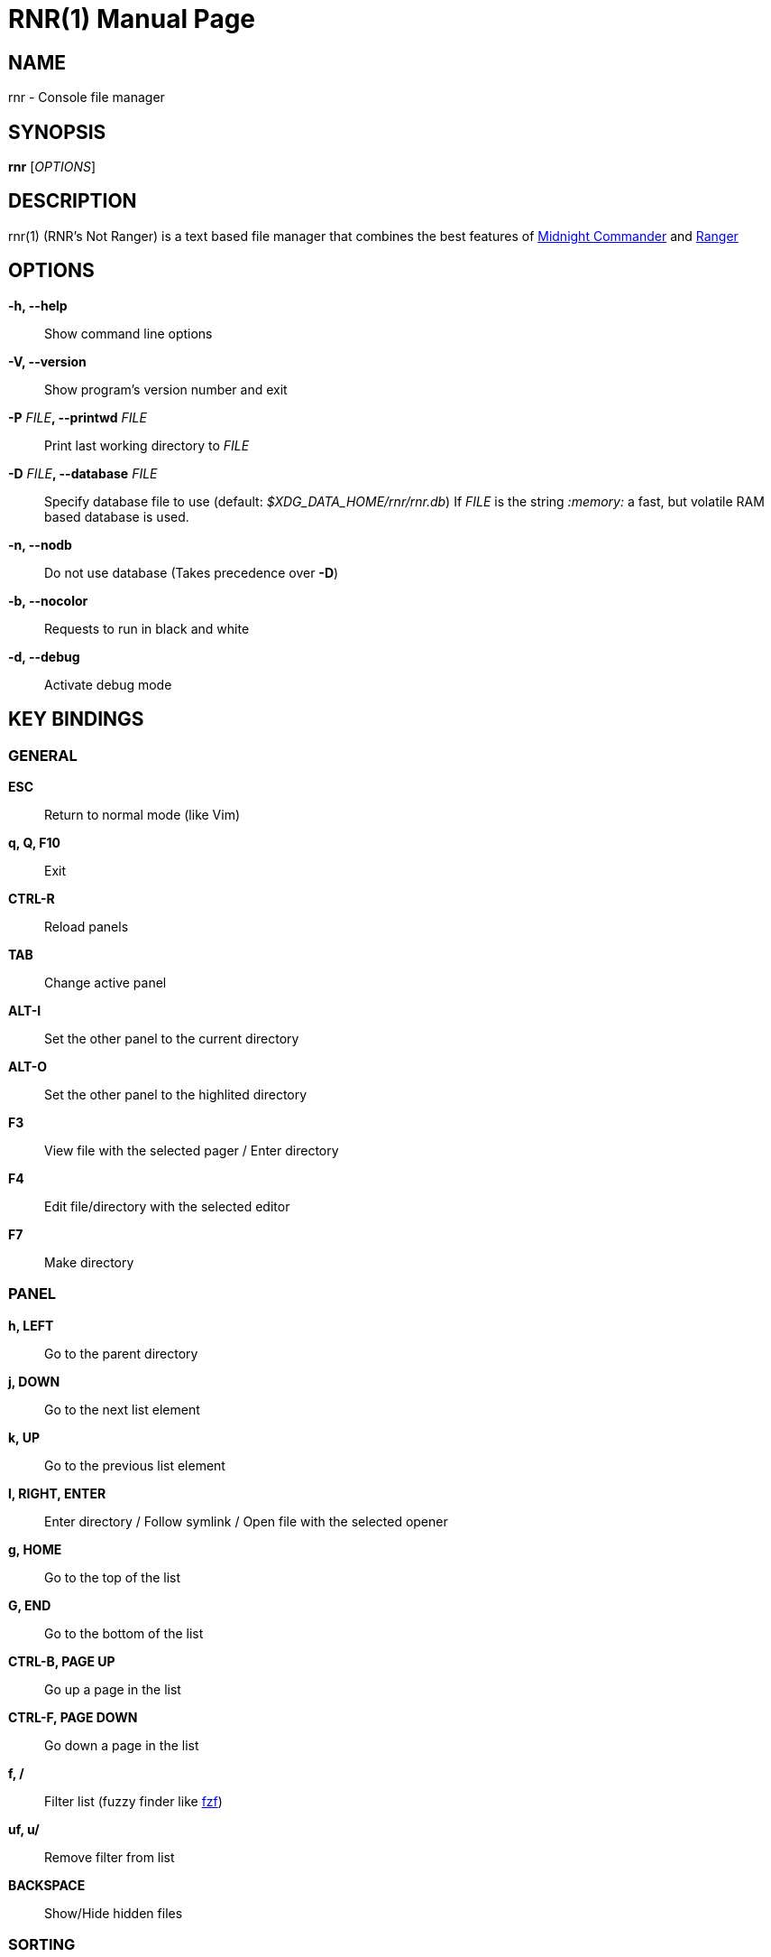 = RNR(1)
:doctype: manpage
:man source: rnr
:man version: 0.2.0
:man manual: rnr manual
:revdate: 2020-04-24


== NAME
rnr - Console file manager


== SYNOPSIS
*rnr* [_OPTIONS_]


== DESCRIPTION
rnr(1) (RNR's Not Ranger) is a text based file manager that combines the best
features of
https://midnight-commander.org/[Midnight Commander] and
https://ranger.github.io/[Ranger]


== OPTIONS
*-h, --help*::
	Show command line options
*-V, --version*::
	Show program's version number and exit
*-P* _FILE_**, --printwd** _FILE_::
	Print last working directory to _FILE_
*-D* _FILE_**, --database** _FILE_::
	Specify database file to use (default: _$XDG_DATA_HOME/rnr/rnr.db_)
	If _FILE_ is the string _:memory:_ a fast, but volatile RAM based database is used.
*-n, --nodb*::
	Do not use database (Takes precedence over *-D*)
*-b, --nocolor*::
	Requests to run in black and white
*-d, --debug*::
	Activate debug mode


== KEY BINDINGS
=== GENERAL
*ESC*:: Return to normal mode (like Vim)
*q, Q, F10*:: Exit
*CTRL-R*:: Reload panels
*TAB*:: Change active panel
*ALT-I*:: Set the other panel to the current directory
*ALT-O*:: Set the other panel to the highlited directory
*F3*:: View file with the selected pager / Enter directory
*F4*:: Edit file/directory with the selected editor
*F7*:: Make directory

=== PANEL
*h, LEFT*:: Go to the parent directory
*j, DOWN*:: Go to the next list element
*k, UP*:: Go to the previous list element
*l, RIGHT, ENTER*:: Enter directory / Follow symlink / Open file with the selected opener
*g, HOME*:: Go to the top of the list
*G, END*:: Go to the bottom of the list
*CTRL-B, PAGE UP*:: Go up a page in the list
*CTRL-F, PAGE DOWN*:: Go down a page in the list
*f, /*:: Filter list (fuzzy finder like https://github.com/junegunn/fzf[fzf])
*uf, u/*:: Remove filter from list
*BACKSPACE*:: Show/Hide hidden files

=== SORTING
*sn*:: Sort by Name
*sN*:: Sort by Name (Reverse)
*se*:: Sort by Extension
*sE*:: Sort by Extension (Reverse)
*sd*:: Sort by Date & Time
*sD*:: Sort by Date & Time (Reverse)
*ss*:: Sort by Size
*sS*:: Sort by Size (Reverse)

=== BOOKMARKS
**m**_KEY_:: Add current directory to the bookmark named _KEY_
**'**_KEY_:: Go to the bookmark named _KEY_
*''*:: Go to the previous directory (2 times ', not ")

=== RENAME
*r, cc, cw*:: Rename file (replace)
*ce*:: Rename file (replace before extension)
*i, I*:: Rename file (insert)
*a*:: Rename file (append before extension)
*A*:: Rename file (append after extension)

=== SELECT (TAG) FILES
*INSERT, SPACE*:: Toggle tag on selected file
**, v*:: Toggle tag on all files
*+*:: Tag files that match the shell wildcard pattern
*-, \*:: Untag files that match the shell wildcard pattern
*uv*:: Untag all files

=== OPERATIONS ON TAGGED FILES
*F5*:: Copy tagged files (or selected file)
*F6*:: Move tagged files (or selected file)
*F8*:: Delete tagged files (or selected file)

=== SHELL
*!*:: Execute a shell command


== SHELL SUBSTITUTIONS
The following substitutions are available for the *!* command:

_$f_:: The current file
_$d_:: The current directory
_$s, $t_:: The tagged files
_$F_:: The file in the other panel
_$D_:: The directory of the other panel
_$S, $T_:: The tagged files of the other panel

There is no need to enclose these substitutions in quotes

=== EXAMPLE

**!**mpv _$t_:: Opens the tagged files with mpv

== FILES
rnr(1) respects the XDG Base Directory specification.
If the _$XDG_CONFIG_HOME_ environment variable is not set, the default
_~/.config_ directory will be used
instead.

_$XDG_CONFIG_HOME/rnr/config.py_::
	The rnr(1) configuration file
_$XDG_CONFIG_HOME/rnr/bookmarks_::
	The currently saved bookmarks
_/usr/share/rnr/rnr.fish_::
	Copy this file to _~/.config/fish/functions/_ to cd to the last directory
	when using the fish shell
_/usr/share/rnr/rnr.sh_::
	Source this file in _~/.bashrc_ to cd to the last directory when using
	bash

== RESOURCES
GitHub: <https://github.com/bugnano/rnr>

PyPI: <https://pypi.org/project/rnr/>


== COPYING
Copyright \(C) 2020 Franco Bugnano. Free use of this software is
granted under the terms of the GNU General Public License (GPL).

